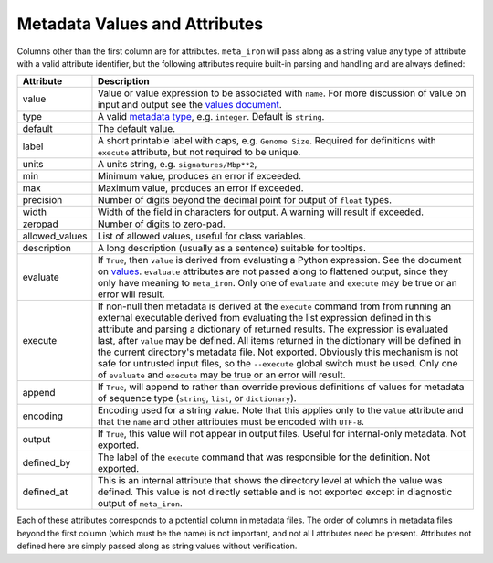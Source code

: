 Metadata Values and Attributes
===================

Columns other than the first column are for attributes.
``meta_iron`` will pass along as a string value any type of attribute with a valid
attribute identifier, but the following attributes require built-in parsing and handling and
are always defined:


============== ================================================================================
Attribute      Description
============== ================================================================================
value          Value or value expression to be associated with ``name``.
               For more discussion of value on input and output see the
               `values document <values.rst>`_.

type           A valid `metadata type <types.rst>`_, e.g. ``integer``.  Default is ``string``.

default        The default value.

label          A short printable label with caps, e.g. ``Genome Size``.  Required for
               definitions with ``execute`` attribute, but not required to be unique.

units          A units string, e.g. ``signatures/Mbp**2``,

min            Minimum value, produces an error if exceeded.

max            Maximum value, produces an error if exceeded.

precision      Number of digits beyond the decimal point for output of ``float`` types.

width          Width of the field in characters for output.  A warning will result if
               exceeded.

zeropad        Number of digits to zero-pad.

allowed_values List of allowed values, useful for class variables.

description    A long description (usually as a sentence) suitable for tooltips.

evaluate       If ``True``, then ``value`` is derived from evaluating a Python expression.  See
               the document on `values <values.rst>`_.  ``evaluate`` attributes are not passed
               along to flattened output, since they only have meaning to ``meta_iron``.  Only
               one of ``evaluate`` and ``execute`` may be true or an error will result.

execute        If non-null then metadata is derived at the ``execute`` command from
               from running an external executable derived from evaluating the list expression defined
               in this attribute and parsing a dictionary of returned results.  The expression
               is evaluated last, after ``value`` may be defined.  All items returned in the
               dictionary will be defined in the current directory's metadata file.  Not exported.
               Obviously this mechanism is not safe for untrusted
               input files, so the ``--execute`` global switch must be used.  Only one of
               ``evaluate`` and ``execute`` may be true or an error will result.


append         If ``True``, will append to rather than override previous definitions of values
               for metadata of sequence type (``string``, ``list``, or ``dictionary``).

encoding       Encoding used for a string value.  Note that this applies only to the ``value``
               attribute and that the ``name`` and other attributes must be encoded with ``UTF-8``.

output         If ``True``, this value will not appear in output files.  Useful for internal-only
               metadata.  Not exported.

defined_by     The label of the ``execute`` command that was responsible for the definition.
               Not exported.

defined_at     This is an internal attribute that shows the directory level at which the
               value was defined.  This value is not directly settable and is not exported
               except in diagnostic output of ``meta_iron``.

============== ================================================================================

Each of these attributes corresponds to a potential column in metadata files.  The order of columns in metadata files
beyond the first column (which must be the name) is not important, and not al l attributes need be present.
Attributes not defined here are simply passed along as string values without verification.